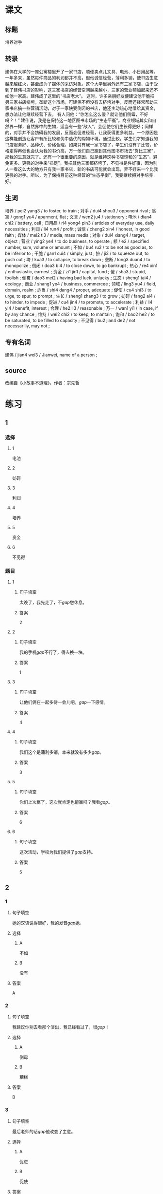 * 课文

** 标题

培养对手

** 转录
建伟在大学的一座公寓楼里开了一家书店，顺便卖点儿文具、电池、小日用品等。一年多来，虽然每件商品的利润都并不高，但他诚信经营，薄利多销，使书店生意越来越红火，甚至成为了媒体的采访对象。这个大学里另外还有三家书店，由于受到了建伟书店的影响，这三家书店的经营空间越来越小，三家的营业额加起来还不如他一家高。建伟成了这里的“书店老大”。
这时，许多亲朋好友便建议他干脆把另三家书店挤垮，垄断这个市场。可建伟不但没有去挤垮对手，反而还经常帮助三家书店搞一些营销活动，对于一家快要倒闭的书店，他还主动热心地借给其资金，想办法让他继续经营下去。
有人问他：“你怎么这么傻？就让他们倒霉，不好吗？！”
建伟说，我是在保持这一地区图书市场的“生态平衡”。商业领域其实和自然界一样，自然界中的生物，适当有一些“敌人”，会促使它们生长得更好；同样的，对手并不会妨碍我的发展，反而会促进经营，让我获得更多利益。一个原因是这样能创造让客户有所比较和优中选优的购物环境，通过比较，学生们才知道我的书店服务好、品种优、价格合理。如果只有我一家书店了，学生们没有了比较，价格定得再低也会认为我的书价高，万一他们自己跑到其他图书市场去“货比三家”，那我的生意就完了。还有一个很重要的原因，就是维持这种书店饱和的“生态”，避免更多、更强的对手来“插足”。我把其他三家都挤垮了，不见得是件好事，因为别人一看这么大的地方只有我一家书店，新的书店可能就会出现，弄不好来一个比我更强的对手。所以，为了保持目前这种经营的“生态平衡”，我要继续把对手培养好。
** 生词

培养 / pei2 yang3 / to foster, to train ;
对手 / dui4 shou3 / opponent rival ;
翁寓 / gong1 yu4 / aparment, flat ;
文具 / wen2 ju4 / stationery ;
电池 / dian4 chi2 / battery, cell ;
日用品 / ri4 yong4 pin3 / articles of everyday use, daily necessities ;
利润 / li4 run4 / profit ;
诚信 / cheng2 xin4 / honest, in good faith ;
媒体 / mei2 ti3 / media, mass media ;
对象 / dui4 xiang4 / target, object ;
营业 / ying2 ye4 / to do business, to operate ;
额 / e2 / specified number, sum, volume or amount ;
不如 / bu4 ru2 / to be not as good as, to be inferior to ;
干脆 / gan1 cui4 / simply, just ;
挤 / ji3 / to squeeze out, to push out ;
垮 / kua3 / to collapse, to break down ;
垄断 / long3 duan4 / to monopolize ;
倒闭 / doa3 bi4 / to close down, to go bankrupt ;
热心 / re4 xin1 / enthusiastic, earnest ;
资金 / zi1 jin1 / capital, fund ;
傻 / sha3 / stupid, foolish ;
倒霉 / dao3 mei2 / having bad luck, unlucky ;
生态 / sheng1 tai4 / ecology ;
商业 / shang1 ye4 / business, commercee ;
领域 / ling3 yu4 / field, domain, realm ;
适当 / shi4 dang4 / proper, adequate ;
促使 / cu4 shi3 / to urge, to spur, to prompt ;
生长 / sheng1 zhang3 / to grow ;
妨碍 / fang2 ai4 / to hinder, to impede ;
促进 / cu4 jin4 / to promote, to accelerate ;
利益 / li4 yi4 / benefit, interest ;
合理 / he2 li3 / reasonable ;
万一 / wan1 yi1 / in case, if by any chance ;
维持 / wei2 chi2 / to keep, to mantain ;
饱和 / bao2 he2 / to be saturated, to be filled to capacity ;
不见得 / bu2 jian4 de2 / not necessariliy, may not ;

** 专有名词

建伟 / jian4 wei3 / Jianwei, name of a person ;

** source


改编自《小故事不道理》，作者：宗先哲
* 练习

** 1
:PROPERTIES:
:ID: 5c59dbab-1d1a-45ff-a840-29d6644845b1
:END:
*** 选择
**** 1
电池
**** 2
妨碍
**** 3
利润
**** 4
培养
**** 5
资金
**** 6
不见得
*** 题目
**** 1
***** 句子填空
太晚了，我先走了，不[[gap]]您休息。
***** 答案
2
**** 2
***** 句子填空
我的手机[[gap]]不行了，得去换一块。
***** 答案
1
**** 3
***** 句子填空
让他们俩在一起多待一会儿吧，[[gap]]一下感情。
***** 答案
4
**** 4
***** 句子填空
我们这个是蒲利多销，本来就没有多少[[gap]]。
***** 答案
3
**** 5
***** 句子填空
你们上次赢了，这次就肯定也能赢吗？我看[[gap]]。
***** 答案
6
**** 6
***** 句子填空
这次活动，学校为我们提供了[[gap]]支持。
***** 答案
5
** 2
*** 1
:PROPERTIES:
:ID: f26ad7f1-bc5e-45d3-93aa-4843ac07ee3f
:END:
**** 句子填空
她的汉语说得很好，我的发音[[gap]]她。
**** 选择
***** A
不如
***** B
没有
**** 答案
A
*** 2
:PROPERTIES:
:ID: 3f858f93-3a1a-43df-b65f-146318b4feda
:END:
**** 句子填空
我建议你别去看那个演出，我已经看过了，很[[gap]]！
**** 选择
***** A
倒霉
***** B
糟糕
**** 答案
B
*** 3
:PROPERTIES:
:ID: 69b56f63-4aa3-421c-86f1-9a38a0440c01
:END:
**** 句子填空
最后老师的话[[gap]]他改变了主意。
**** 选择
***** A
促进
***** B
促使
**** 答案
B
*** 4
:PROPERTIES:
:ID: 869b2e59-3ae6-4f4e-b031-6033eaf54078
:END:
**** 句子填空
阳台，卧室的整体感觉都不错。但是桌子摆这儿，明显不[[gap]]。
**** 选择
***** A
合理
***** B
有理
**** 答案
A
** 3
:PROPERTIES:
:NOTETYPE: 4f66e183-906c-4e83-a877-1d9a4ba39b65
:END:
*** 1
**** 句子
听说展览馆最近[[A]]有个[[B]]小人书展，[[C]]我们周末去[[D]]看看吧。
**** 词语
不如
**** 答案
C
*** 2
**** 句子
他[[A]]上周[[B]]迟到，[[C]]这周[[D]]不来了？！
**** 词语
干脆
**** 答案
D
*** 3
**** 句子
[[A]]你[[B]]小心一点儿，[[C]]受伤就[[D]]麻烦了。
**** 词语
万一
**** 答案
C
*** 4
**** 句子
大家[[A]]都选的[[B]]就[[C]]是[[D]]最好的。
**** 词语
不见得
**** 答案
B
* 扩展
** 词语
*** 话题
经济
*** 词语
**** 1
发票
**** 2
收据
**** 3
支票
**** 4
欠
**** 5
税
**** 6
市场
**** 7
执照
**** 8
柜台
**** 9
商品
**** 10
优惠
**** 11
讨价还价
**** 12
兑换
**** 13
投资
**** 14
分配
** 题目
*** 1
**** 句子
这是找您的钱，这是[[gap]]，请拿好。
**** 答案
1
*** 2
**** 句子
交[[gap]]是每个人的义务。
**** 答案
5
*** 3
**** 句子
我不喜欢在小商品市场买东西，因为我不会[[gap]]。
**** 答案
11
*** 4
**** 句子
将军把自己的食品[[gap]]给了身边的每一个士兵。
**** 答案
14
* 注释
** （三）词语辨析
*** 挤——拥挤
**** 做一做
***** 1
****** 句子
所有的事都[[gap]]在这一个星期了。
****** 答案
******* 1
******** 挤
1
******** 拥挤
0
***** 2
****** 句子
由于人群[[gap]]，有人受了伤。
****** 答案
******* 1
******** 挤
0
******** 拥挤
1
***** 3
****** 句子
他假装伤心[[gap]]，出了两滴眼泪。
****** 答案
******* 1
******** 挤
1
******** 拥挤
0
***** 4
****** 句子
周末这家商场里虽然人很多，但并不[[gap]]。
****** 答案
******* 1
******** 挤
1
******** 拥挤
1
